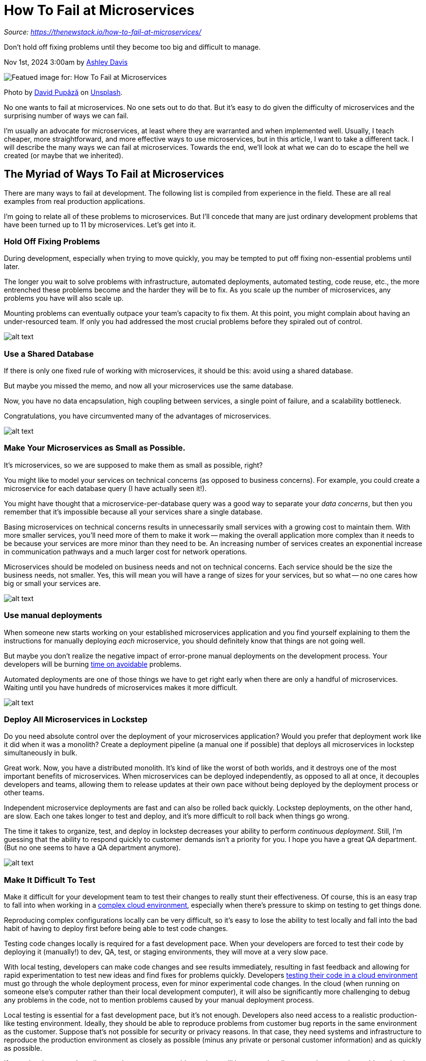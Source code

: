 = How To Fail at Microservices
:figures: 01-system-design/architecture/microservice/articles/article04

_Source: https://thenewstack.io/how-to-fail-at-microservices/_

Don't hold off fixing problems until they become too big and difficult to manage.

Nov 1st, 2024 3:00am by https://thenewstack.io/author/ashley-davis1/[Ashley Davis]

image::{figures}/image.png[Featued image for: How To Fail at Microservices]
Photo by https://unsplash.com/@davfts?utm_content=creditCopyText&utm_medium=referral&utm_source=unsplash[David Pupăză] on https://unsplash.com/photos/text-heNwUmEtZzo?utm_content=creditCopyText&utm_medium=referral&utm_source=unsplash[Unsplash].

No one wants to fail at microservices. No one sets out to do that. But it's easy to do given the difficulty of microservices and the surprising number of ways we can fail.

I'm usually an advocate for microservices, at least where they are warranted and when implemented well. Usually, I teach cheaper, more straightforward, and more effective ways to use microservices, but in this article, I want to take a different tack. I will describe the many ways we can fail at microservices. Towards the end, we'll look at what we can do to escape the hell we created (or maybe that we inherited).

== The Myriad of Ways To Fail at Microservices

There are many ways to fail at development. The following list is compiled from experience in the field. These are all real examples from real production applications.

I'm going to relate all of these problems to microservices. But I'll concede that many are just ordinary development problems that have been turned up to 11 by microservices. Let's get into it.

=== Hold Off Fixing Problems

During development, especially when trying to move quickly, you may be tempted to put off fixing non-essential problems until later.

The longer you wait to solve problems with infrastructure, automated deployments, automated testing, code reuse, etc., the more entrenched these problems become and the harder they will be to fix. As you scale up the number of microservices, any problems you have will also scale up.

Mounting problems can eventually outpace your team's capacity to fix them. At this point, you might complain about having an under-resourced team. If only you had addressed the most crucial problems before they spiraled out of control.

image::{figures}/image-1.png[alt text]

=== Use a Shared Database

If there is only one fixed rule of working with microservices, it should be this: avoid using a shared database.

But maybe you missed the memo, and now all your microservices use the same database.

Now, you have no data encapsulation, high coupling between services, a single point of failure, and a scalability bottleneck.

Congratulations, you have circumvented many of the advantages of microservices.

image::{figures}/image-2.png[alt text]

=== Make Your Microservices as Small as Possible.

It's microservices, so we are supposed to make them as small as possible, right?

You might like to model your services on technical concerns (as opposed to business concerns). For example, you could create a microservice for each database query (I have actually seen it!).

You might have thought that a microservice-per-database query was a good way to separate your _data concerns_, but then you remember that it's impossible because all your services share a single database.

Basing microservices on technical concerns results in unnecessarily small services with a growing cost to maintain them. With more smaller services, you'll need more of them to make it work -- making the overall application more complex than it needs to be because your services are more minor than they need to be. An increasing number of services creates an exponential increase in communication pathways and a much larger cost for network operations.

Microservices should be modeled on business needs and not on technical concerns. Each service should be the size the business needs, not smaller. Yes, this will mean you will have a range of sizes for your services, but so what -- no one cares how big or small your services are.

image::{figures}/image-3.png[alt text]

=== Use manual deployments

When someone new starts working​​ on your established microservices application and you find yourself explaining to them the instructions for manually deploying _each_ microservice, you should definitely know that things are not going well.

But maybe you don't realize the negative impact of error-prone manual deployments on the development process. Your developers will be burning https://thenewstack.io/how-to-avoid-time-drifts-on-your-linux-servers-with-chrony/[time on avoidable] problems.

Automated deployments are one of those things we have to get right early when there are only a handful of microservices. Waiting until you have hundreds of microservices makes it more difficult.

image::{figures}/image-4.png[alt text]

=== Deploy All Microservices in Lockstep

Do you need absolute control over the deployment of your microservices application? Would you prefer that deployment work like it did when it was a monolith? Create a deployment pipeline (a manual one if possible) that deploys all microservices in lockstep simultaneously in bulk.

Great work. Now, you have a distributed monolith. It's kind of like the worst of both worlds, and it destroys one of the most important benefits of microservices. When microservices can be deployed independently, as opposed to all at once, it decouples developers and teams, allowing them to release updates at their own pace without being deployed by the deployment process or other teams.

Independent microservice deployments are fast and can also be rolled back quickly. Lockstep deployments, on the other hand, are slow. Each one takes longer to test and deploy, and it's more difficult to roll back when things go wrong.

The time it takes to organize, test, and deploy in lockstep decreases your ability to perform _continuous deployment_. Still, I'm guessing that the ability to respond quickly to customer demands isn't a priority for you. I hope you have a great QA department. (But no one seems to have a QA department anymore).

image::{figures}/image-5.png[alt text]

=== Make It Difficult To Test

Make it difficult for your development team to test their changes to really stunt their effectiveness. Of course, this is an easy trap to fall into when working in a https://thenewstack.io/terraform-beta-supports-multicloud-complex-environments/[complex cloud environment], especially when there's pressure to skimp on testing to get things done.

Reproducing complex configurations locally can be very difficult, so it's easy to lose the ability to test locally and fall into the bad habit of having to deploy first before being able to test code changes.

Testing code changes locally is required for a fast development pace. When your developers are forced to test their code by deploying it (manually!) to dev, QA, test, or staging environments, they will move at a very slow pace.

With local testing, developers can make code changes and see results immediately, resulting in fast feedback and allowing for rapid experimentation to test new ideas and find fixes for problems quickly. Developers https://thenewstack.io/how-to-choose-a-cloud-development-environment/[testing their code in a cloud environment] must go through the whole deployment process, even for minor experimental code changes. In the cloud (when running on someone else's computer rather than their local development computer), it will also be significantly more challenging to debug any problems in the code, not to mention problems caused by your manual deployment process.

Local testing is essential for a fast development pace, but it's not enough. Developers also need access to a realistic production-like testing environment. Ideally, they should be able to reproduce problems from customer bug reports in the same environment as the customer. Suppose that's not possible for security or privacy reasons. In that case, they need systems and infrastructure to reproduce the production environment as closely as possible (minus any private or personal customer information) and as quickly as possible.

If your developers can't easily reproduce customer problems, there will be a massive disconnect between the problems hurting customers and the problems the developers are chasing. If developers can't precisely and reliably see the actual problems customers are having, they will spend time hunting the wrong problems.

image::{figures}/image-6.png[alt text]

=== Focus Only on Unit Testing

Some teams seem to know only about unit testing, which is weird. Don't they know there's a whole spectrum of testing techniques?

If a hammer is your only tool, then every problem looks like a nail. If all you know is unit testing, you will debug many issues that would have been prevented if only you used a selection of testing techniques across the testing spectrum, from unit testing up to end-to-end and manual testing.

Also, although quick to run, unit tests are the most time-consuming tests to write and maintain. I believe that unit tests should be reserved for business logic. But that implies extracting your business logic from all the technical and presentation concerns -- something you probably aren't doing. If you want to unit-test anything, you are probably trying to unit-test _everything_, even the code that doesn't deserve unit testing.

When you force your developers to spend all their time on unit tests, they simply won't have the time to explore more time-efficient forms of testing. Good use of integration tests, end-to-end tests, contract tests, and snapshot/output testing gives a lot of coverage for much less effort.

Manual testing also still has an important place, and I would say you should not attempt to use automated testing when you don't have a manual test plan for your product. It's so cheap and easy to invest in a manual test plan that everyone can use; it's much cheaper than automated testing. Personally, I still believe it's necessary even after you are successful across the spectrum of automated testing.

image::{figures}/image-7.png[alt text]

=== Have inadequate tooling

Any microservice application needs a lot of tooling. We need tooling for builds, deployments, managing services, infrastructure, testing, debugging, and observability. Suppose you lack sufficient tooling in these areas. In that case, it will cause a massive but difficult-to-see drain on your development team, who will be stumbling about in the dark just trying to understand what is happening, let alone how to fix problems.

Sometimes, we also need to build tooling when it doesn't exist. Fortunately, big companies have mostly already done this for us, and plenty of good tooling is out there (Postman and Backstage come to mind). But when big companies haven't provided for us, or if we are a big company, or if we are just trying to do something different or unique where some custom tooling would help... we need the skills and the motivation to build that tooling ourselves (and if we are friendly, release it as https://thenewstack.io/5-ways-that-open-source-benefits-api-management/[open source for others to benefit]).

=== Have Inadequate Skills

In addition to adequate tooling, we also need sufficient skills in using our tools, practicing development, and designing distributed applications.

Success with microservices requires a culture that strives for technical excellence and practices continuous improvement. If you don't have that, you might struggle to get developers to the level of proficiency demanded by distributed applications.

=== Make Everything as Complex as Possible

When you make everything as complex as possible (the architecture, the code, the development process), you impose a cognitive tax on your developers, causing them to burn unnecessary time on chores and busy work.

Have as many small services as you can so that any given coding task must be spread out over several services. Ensure the code in each service is spread out so that even making the slightest change requires following a web of interactions across files. Use broken and leaky abstractions so that any advantages from those abstractions are overwhelmed by the complexity they add.

When your process is unnecessarily complex, your development team will engage in a kind of _process theater_, where successfully navigating the complicated rules of the process trumps delivering value for the customer and the business. If your developers are constantly busy but producing little in the way of real value, maybe it's time to reevaluate how your process is actually working.

Hopefully, I'd prefer things to be simple. Any modern application will tend towards complexity, but that doesn't mean we can't strive towards simplicity where possible. We should actively manage complexity, dividing it up into simpler parts and using good abstractions when that makes things simpler.

Believe it or not, microservices are intended to manage complexity. Used well, microservices don't cause extra complexity; they help deal with the complexity that was going to be there anyway. But use microservices badly, and your problems will be compounded.

=== Don't Write Anything Down

According to https://agilemanifesto.org/[The Agile Manifesto], working code is generally preferred over documentation. Isn't this just a great excuse not to write documentation?

When an application gets complex, when no single person knows how it all works, when it's difficult to understand how to test it, or when you want new starters to have a good time, documentation can be precious. But only if it's consistent.

Without documentation, developers new to an application or a particular microservice (or haven't been in those parts for a few months) must reverse engineer the code to understand how to update and test it. It's not effective to have your developers do this time after time. Any developer who routinely creates or updates documentation helps future developers (and their future selves) get up and running more quickly each time they return to a subsystem or service.

You won't be successful with documentation until it becomes an essential and valued part of your culture.

=== Don't Have a Plan for the Future

Ultimately, the best way to ensure that your application devolves into a distributed ball of mud is to have no viable plan for the future.

Don't have a strategy for development. Don't have a vision for the architecture. Don't have a plan for managing technical debt. Indeed, don't communicate the plan to the team. Don't take feedback from the team on what's wrong with the architecture, the code, and the development process.

Of course, the extreme opposite of not having a plan can be just as bad. A micromanaging control freak of an architect can be disastrous in other ways.

What's needed is something between a solid architectural vision that is constantly adapted to reality and takes new input from the world and one that gives the developers the scope they need to make decisions and solve day-to-day problems while making consistent progress.

== Do We Need Microservices?

Have I convinced you not to use microservices? Looking at the list of ways to fail at microservices (a reminder: I have seen all these failures in the wild recently), you might wonder why anyone would even consider using microservices at all.

This is a valid point. Microservices are going to cost a lot. Before adopting them, we must be able to articulate a good justification for them. If we can't show how the benefits outweigh the costs, then we have no business using microservices. We also need a team with the skills, tooling, and architectural knowledge that microservices demand.

That said, microservices offer many benefits and valid use cases. Companies are already using microservices and failing in big ways. Using a monolith might not be appropriate, and converting from microservices back to moonlight might be infeasible. What else can we do?

== Escaping Microservices Hell

There is hope if we are suffering from any or all of the above failures. There are concrete ways we can address these problems.

The first thing to understand is that it's not all or nothing. https://www.infoq.com/articles/monolith-versus-microservices/[It's not just a case of microservices vs. monoliths.] There's a spectrum of choice between these extremes, and positioning ourselves somewhere in the middle can give us the best of both microservices and monoliths.

The second thing to note is that nothing will change unless it is supported from an appropriate level in the organization. Sometimes, that means you https://thenewstack.io/why-kubernetes-cluster-management-needs-to-be-easier-for-developers/[need to convince your fellow developers of the need for change, but more likely, you need to convince the architects and the managers] that there is a problem (or many problems, as the case may be). If the higher-ups don't recognize the issues the team is facing or don't understand the need for change, your drive for change will likely get you into trouble rather than helping the team.

That said, here are the ways to tackle the failures mentioned above:

* Actively work on improving the developer experience for the team. Streamline and automate the development process where possible. Give your developers as much autonomy as possible. Listen to their feedback and permit them to fix the problems that are in their power to fix. Happy, efficient, effective, and _invested_ developers are the key to many improvements we need to make.
* Fix problems early if you can. Don't wait until you have already built 100s of microservices. But if not, you have to reserve time every day to make progress in improving the following areas: deployability, testability, debuggability, and observability.
* Model your software based on business needs and customer problems; don't model it based on technical concerns. Whatever state it's in now... model any changes or additions in the right way before you make the change.
* Don't make your services too small. Use modeling to figure out an appropriate size rather than trying to make them as small as possible. Consider merging related services that feel too small or don't pull enough weight alone.
* Automated deployment must be fully automatic and extremely reliable. If not, this is the first thing you should fix so that the team does not spin its wheels on avoidable deployment issues.
* Automated testing is very important for scaling the development of many services, and I'm not just talking about unit testing. Learn every testing technique you can and make sure the team is using the most effective suite of testing. Build your own testing tools for unique use cases, but only when the value delivered outweighs the cost of building them.
* Rebuild your capability for local testing. You are in serious trouble if your developers can only reproduce the https://thenewstack.io/top-5-trends-in-cloud-native-software-testing-in-2023/[software in the cloud for testing]. Invest whatever time is necessary for your developers to reliably test their code changes and additions on their local computers before they _commit_ the code. If the system itself is too big to reproduce for local testing, you must find ways to produce parts of the system while mocking or simulating the rest.
* Whether or not you are good at testing, debugging problems and figuring out how to fix them will consume considerable developer time. If you aren't actively improving your application's debugability and observability, it will probably be heading in the wrong direction. Buy or build the tools you need. Give your developers access to production or production-like environments. Find ways to make it easy for your developers to reproduce customer problems to give the developers the best chance to hunt the correct issues.
* Don't be afraid of documentation. Review and reward documentation with the same level of attention and appreciation as you do for code. Foster a culture of sharing knowledge. Realize that documentation isn't just writing things down in a wiki; it can come in a variety of formats:
 ** There are good descriptions and readmes for each repo.
 ** Readable code and code samples.
 ** Test cases and test plans.
 ** Architecture decision records.
 ** Detailed annotated diagrams.
 ** Internal blog posts.
 ** Recording videos for the team to watch later.
* Work towards a culture of technical excellence and continuous improvement. Being successful with microservices requires the use of many (wonderful) tools, and we need a team with high skill levels in all facets of distributed application development.
* Actively simplify your application by striving to remove complexity that doesn't pay for itself. Work constantly to reduce or remove unnecessarily complex code, architecture, or processes. This reduces the cognitive tax on the developers in their day-to-day work: you want them to solve customer problems, not problems from unnecessary complexity. Refactoring (supported by solid testing) should be a daily ritual for each developer. If they aren't doing this, you aren't heading towards a more straightforward, manageable system. Instead, you are heading to an ever more complex and unmanageable system.

Ultimately, we must ask ourselves: _Do microservices make it easier for our developers to safely and reliably get helpful and valuable features and fixes into production?_ 

The purpose of a microservices architecture is to reduce deployment risk. It works by dividing up our deployments into small parcels. Because each parcel is small, it is easier to understand, easier to test, and easier to deploy independently. It's also easier to roll back when things go wrong.

If, instead, microservices make deployment more difficult for you, it means you are probably using them the wrong way, and maybe you are making some or all of the mistakes I have outlined. If you are unwilling to invest the time and energy required to get microservices right, maybe using a monolith is the right choice for you. If that's not feasible, consider using a hybrid model with various service sizes, from monolith to microservices, depending on your needs.

== The Most Important Way to Ensure Success

If you don't have a strong vision or plan for your application, it could mean you are heading in the wrong direction. Or worse, each developer has a separate direction.

Any plan you have must be updated continuously to adapt to the unfolding reality. Involve the team in creating and updating the plan; that's the best way for everyone to become invested in it. Communicate the plan to stakeholders and ensure management understands why it is essential.

Everyone has to be on board. Someone has to champion the vision for the architecture and bring everyone into agreement on it. It's not enough just to document the existing architecture; there needs to be a plan for the future, and it needs to be spearheaded by someone who isn't afraid to get into the nuts and bolts of the system and understand the details of how it works. Bigger-picture knowledge is built from lower-level knowledge.
